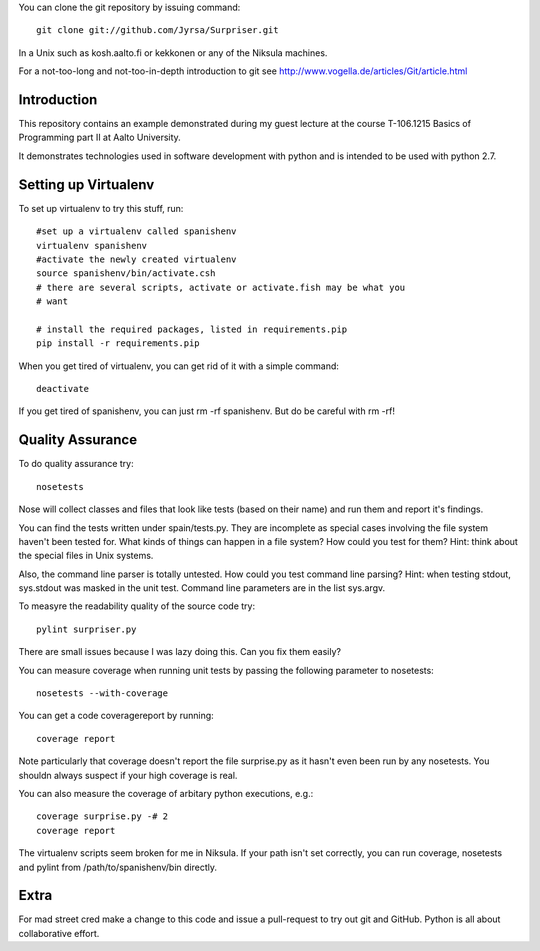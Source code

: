 You can clone the git repository by issuing command::

    git clone git://github.com/Jyrsa/Surpriser.git

In a Unix such as kosh.aalto.fi or kekkonen or any of the Niksula machines.

For a not-too-long and not-too-in-depth introduction to git see
http://www.vogella.de/articles/Git/article.html

Introduction
============

This repository contains an example demonstrated during my guest lecture at
the course T-106.1215 Basics of Programming part II at Aalto University.

It demonstrates technologies used in software development with python and is
intended to be used with python 2.7.



Setting up Virtualenv
=====================

To set up virtualenv to try this stuff, run::

    #set up a virtualenv called spanishenv
    virtualenv spanishenv
    #activate the newly created virtualenv
    source spanishenv/bin/activate.csh
    # there are several scripts, activate or activate.fish may be what you
    # want
    
    # install the required packages, listed in requirements.pip
    pip install -r requirements.pip

When you get tired of virtualenv, you can get rid of it with a simple command::
    
    deactivate

If you get tired of spanishenv, you can just rm -rf spanishenv. But do be
careful with rm -rf!

Quality Assurance
=================

To do quality assurance try::

    nosetests

Nose will collect classes and files that look like tests (based on their
name) and run them and report it's findings. 

You can find the tests written under spain/tests.py. They are incomplete as
special cases involving the file system haven't been tested for. What kinds of
things can happen in a file system? How could you test for them? Hint: think
about the special files in Unix systems.

Also, the command line parser is totally untested. How could you test command
line parsing? Hint: when testing stdout, sys.stdout was masked in the unit
test. Command line parameters are in the list sys.argv.

To measyre the readability quality of the source code try::

    pylint surpriser.py 

There are small issues because I was lazy doing this. Can you fix them easily?

You can measure coverage when running unit tests by passing the following
parameter to nosetests::

    nosetests --with-coverage

You can get a code coveragereport by running::

    coverage report

Note particularly that coverage doesn't report the file surprise.py as it
hasn't even been run by any nosetests. You shouldn always suspect if your
high coverage is real.

You can also measure the coverage of arbitary python executions, e.g.::
    
    coverage surprise.py -# 2
    coverage report


The virtualenv scripts seem broken for me in Niksula. If your path isn't set
correctly, you can run coverage, nosetests and pylint from
/path/to/spanishenv/bin directly. 

Extra
=====

For mad street cred make a change to this code and issue a pull-request to try
out git and GitHub. Python is all about collaborative effort. 


